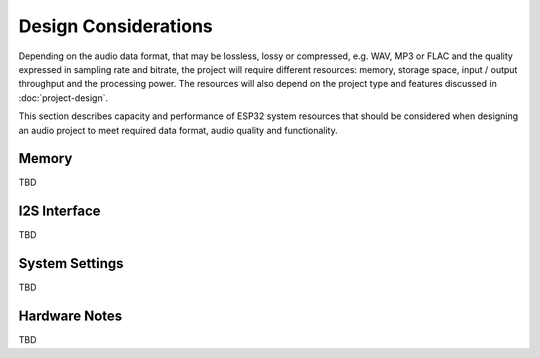 Design Considerations
*********************

Depending on the audio data format, that may be lossless, lossy or compressed, e.g. WAV, MP3 or FLAC and the quality expressed in sampling rate and bitrate, the project will require different resources: memory, storage space, input / output throughput and the processing power. The resources will also depend on the project type and features discussed in :doc:`project-design`.

This section describes capacity and performance of ESP32 system resources that should be considered when designing an audio project to meet required data format, audio quality and functionality.

Memory
======

TBD


I2S Interface
=============

TBD


System Settings
===============

TBD


Hardware Notes
==============

TBD


